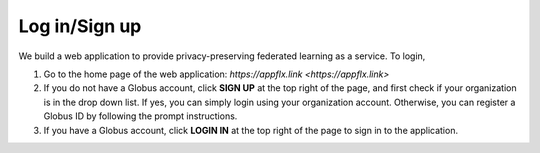 Log in/Sign up
=========

We build a web application to provide privacy-preserving federated learning as a service. To login, 

1. Go to the home page of the web application: `https://appflx.link <https://appflx.link>`

2. If you do not have a Globus account, click **SIGN UP** at the top right of the page, and first check if your organization is in the drop down list. If yes, you can simply login using your organization account. Otherwise, you can register a Globus ID by following the prompt instructions.

3. If you have a Globus account, click **LOGIN IN** at the top right of the page to sign in to the application.